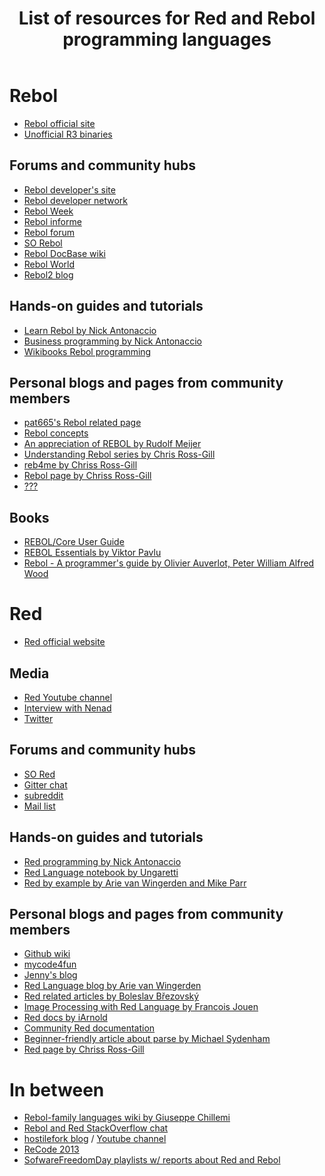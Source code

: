 #+TITLE: List of resources for Red and Rebol programming languages

* Rebol
- [[http://www.rebol.com/][Rebol official site]]
- [[http://rebolsource.net/][Unofficial R3 binaries]]

** Forums and community hubs
- [[http://www.rebol.org/index.r][Rebol developer's site]]
- [[http://www.rebol.net/][Rebol developer network]]
- [[http://rebolweek.blogspot.ru/][Rebol Week]]
- [[http://rebol.informe.com/portal.html][Rebol informe]]
- [[http://rebolforum.com/index.cgi][Rebol forum]]
- [[http://stackoverflow.com/questions/tagged/rebol][SO Rebol]]
- [[https://github.com/revault/rebol-wiki][Rebol DocBase wiki]]
- [[http://www.maxvessi.net/rebsite/wr/][Rebol World]]
- [[http://rebol2.blogspot.com/][Rebol2 blog]]

** Hands-on guides and tutorials
- [[http://www.re-bol.com/rebol.html][Learn Rebol by Nick Antonaccio]]
- [[http://re-bol.com/business_programming.html][Business programming by Nick Antonaccio]]
- [[https://en.wikibooks.org/wiki/Rebol_programming][Wikibooks Rebol programming]]

** Personal blogs and pages from community members
- [[http://www.pat665.free.fr/][pat665's Rebol related page]]
- [[http://www.codeconscious.com/rebol/articles/rebol-concepts.html][Rebol concepts]]
- [[http://users.telenet.be/rwmeijer/proglang/rebol.htm][An appreciation of REBOL by Rudolf Meijer]]
- [[https://medium.com/@rgchris/understanding-rebol-series-d5d6f597a239][Understanding Rebol series by Chris Ross-Gill]]
- [[http://reb4.me/][reb4me by Chriss Ross-Gill]]
- [[http://ross-gill.com/page/Rebol][Rebol page by Chriss Ross-Gill]]
- [[http://www.cobolrebol.com/][???]]

** Books
- [[http://www.rebol.com/docs/core23/rebolcore.html][REBOL/Core User Guide]]
- [[http://vpavlu.plain.at/REBOL/tutorial/][REBOL Essentials by Viktor Pavlu]]
- [[http://www.lulu.com/shop/olivier-auverlot-and-peter-william-alfred-wood/rebol-a-programmers-guide/ebook/product-17515075.html][Rebol - A programmer's guide by Olivier Auverlot, Peter William Alfred Wood]]

* Red
- [[http://www.red-lang.org/][Red official website]]

** Media
- [[https://www.youtube.com/channel/UCLcuoPsWmYSUfGtfL-WEkLA][Red Youtube channel]]
- [[https://notamonadtutorial.com/interview-with-nenad-rakocevic-about-red-a-rebol-inspired-programming-language-681133e3fd1c#.zhif5dl17][Interview with Nenad]]
- [[https://twitter.com/red_lang][Twitter]]

** Forums and community hubs 
- [[http://stackoverflow.com/questions/tagged/red][SO Red]]
- [[https://gitter.im/red/][Gitter chat]]
- [[https://www.reddit.com/r/redlang/][subreddit]]
- [[https://groups.google.com/forum/?hl=en#!forum/red-lang][Mail list]]

** Hands-on guides and tutorials
- [[http://redprogramming.com/Home.html][Red programming by Nick Antonaccio]]
- [[https://www.gitbook.com/book/ungaretti/red-language-notebook/details][Red Language notebook by Ungaretti]]
- [[http://www.red-by-example.org/][Red by example by Arie van Wingerden and Mike Parr]]

** Personal blogs and pages from community members
- [[https://github.com/red/red/wiki][Github wiki]]
- [[http://www.mycode4fun.co.uk/home][mycode4fun]]
- [[http://jennyk36.blogspot.com][Jenny's blog]]
- [[http://redlanguageblog.blogspot.nl/][Red Language blog by Arie van Wingerden]]
- [[http://red.qyz.cz/][Red related articles by Boleslav Březovský]]
- [[http://redlcv.blogspot.fr/][Image Processing with Red Language by Francois Jouen]]
- [[https://github.com/iArnold/reddevdoc][Red docs by iArnold]]
- [[https://github.com/reddoc][Community Red documentation]]
- [[http://www.michaelsydenham.com/reds-parse-dialect/][Beginner-friendly article about parse by Michael Sydenham]]
- [[http://ross-gill.com/page/Red][Red page by Chriss Ross-Gill]]

* In between
- [[https://programming.red/wiki/Main_Page][Rebol-family languages wiki by Giuseppe Chillemi]]
- [[http://chat.stackoverflow.com/rooms/291/rebol-and-red][Rebol and Red StackOverflow chat]]
- [[http://blog.hostilefork.com/][hostilefork blog]] / [[https://www.youtube.com/channel/UCpQxdoPFbT5p6s9NU7iU1ZA][Youtube channel]]
- [[http://recode.revault.org/][ReCode 2013]]
- [[https://www.youtube.com/user/SoftwareFreedomDay/playlists][SofwareFreedomDay playlists w/ reports about Red and Rebol]]
